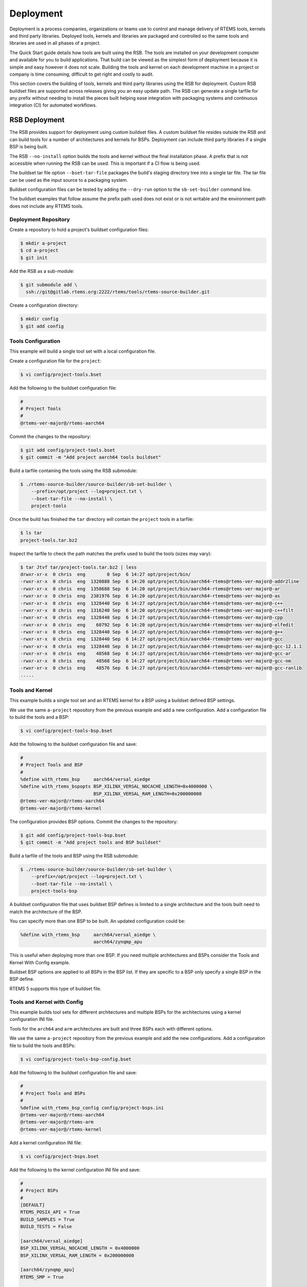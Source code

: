 .. SPDX-License-Identifier: CC-BY-SA-4.0

.. Copyright (C) 2022 Chris Johns

.. _BSPs:

Deployment
**********
.. index:: Deployment
.. index:: packages

Deployment is a process companies, organizations or teams use to
control and manage delivery of RTEMS tools, kernels and third party
libraries. Deployed tools, kernels and libraries are packaged and
controlled so the same tools and libraries are used in all phases of a
project.

The Quick Start guide details how tools are built using the RSB. The
tools are installed on your development computer and available for you
to build applications. That build can be viewed as the simplest form
of deployment because it is simple and easy however it does not
scale. Building the tools and kernel on each development machine in a
project or company is time consuming, difficult to get right and
costly to audit.

This section covers the building of tools, kernels and third party
libraries using the RSB for deployment. Custom RSB buildset files are
supported across releases giving you an easy update path. The RSB can
generate a single tarfile for any prefix without needing to install
the pieces built helping ease integration with packaging systems and
continuous integration (CI) for automated workflows.

RSB Deployment
--------------

The RSB provides support for deployment using custom buildset files. A
custom buildset file resides outside the RSB and can build tools for a
number of architectures and kernels for BSPs. Deployment can include
third party libraries if a single BSP is being built.

The RSB ``--no-install`` option builds the tools and kernel without
the final installation phase. A prefix that is not accessible when
running the RSB can be used. This is important if a CI flow is being
used.

The buildset tar file option ``--bset-tar-file`` packages the build's
staging directory tree into a single tar file. The tar file can be
used as the input source to a packaging system.

Buildset configuration files can be tested by adding the ``--dry-run``
option to the ``sb-set-builder`` command line.

The buildset examples that follow assume the prefix path used does not
exist or is not writable and the environment path does not include any
RTEMS tools.

Deployment Repository
^^^^^^^^^^^^^^^^^^^^^

Create a repository to hold a project's buildset configuration
files:

.. code-block:: none

    $ mkdir a-project
    $ cd a-project
    $ git init

Add the RSB as a sub-module:

.. code-block:: none

    $ git submodule add \
      ssh://git@gitlab.rtems.org:2222/rtems/tools/rtems-source-builder.git

Create a configuration directory:

.. code-block:: none

    $ mkdir config
    $ git add config

Tools Configuration
^^^^^^^^^^^^^^^^^^^

This example will build a single tool set with a local configuration
file.

Create a configuration file for the ``project``:

.. code-block:: none

    $ vi config/project-tools.bset

Add the following to the buildset configuration file:

.. code-block:: none

    #
    # Project Tools
    #
    @rtems-ver-major@/rtems-aarch64

Commit the changes to the repository:

.. code-block:: none

   $ git add config/project-tools.bset
   $ git commit -m "Add project aarch64 tools buildset"

Build a tarfile containing the tools using the RSB submodule:

.. code-block:: none

   $ ./rtems-source-builder/source-builder/sb-set-builder \
       --prefix=/opt/project --log=project.txt \
       --bset-tar-file --no-install \
       project-tools

Once the build has finished the ``tar`` directory will contain the
``project`` tools in a tarfile:

.. code-block:: none

   $ ls tar
   project-tools.tar.bz2

Inspect the tarfile to check the path matches the prefix used to build
the tools (sizes may vary):

.. code-block:: none

   $ tar Jtvf tar/project-tools.tar.bz2 | less
   drwxr-xr-x  0 chris  eng        0 Sep  6 14:27 opt/project/bin/
   -rwxr-xr-x  0 chris  eng  1320888 Sep  6 14:20 opt/project/bin/aarch64-rtems@rtems-ver-major@-addr2line
   -rwxr-xr-x  0 chris  eng  1358688 Sep  6 14:20 opt/project/bin/aarch64-rtems@rtems-ver-major@-ar
   -rwxr-xr-x  0 chris  eng  2381976 Sep  6 14:20 opt/project/bin/aarch64-rtems@rtems-ver-major@-as
   -rwxr-xr-x  0 chris  eng  1328440 Sep  6 14:27 opt/project/bin/aarch64-rtems@rtems-ver-major@-c++
   -rwxr-xr-x  0 chris  eng  1316240 Sep  6 14:20 opt/project/bin/aarch64-rtems@rtems-ver-major@-c++filt
   -rwxr-xr-x  0 chris  eng  1328440 Sep  6 14:27 opt/project/bin/aarch64-rtems@rtems-ver-major@-cpp
   -rwxr-xr-x  0 chris  eng    60792 Sep  6 14:20 opt/project/bin/aarch64-rtems@rtems-ver-major@-elfedit
   -rwxr-xr-x  0 chris  eng  1328440 Sep  6 14:27 opt/project/bin/aarch64-rtems@rtems-ver-major@-g++
   -rwxr-xr-x  0 chris  eng  1328440 Sep  6 14:27 opt/project/bin/aarch64-rtems@rtems-ver-major@-gcc
   -rwxr-xr-x  0 chris  eng  1328440 Sep  6 14:27 opt/project/bin/aarch64-rtems@rtems-ver-major@-gcc-12.1.1
   -rwxr-xr-x  0 chris  eng    48568 Sep  6 14:27 opt/project/bin/aarch64-rtems@rtems-ver-major@-gcc-ar
   -rwxr-xr-x  0 chris  eng    48568 Sep  6 14:27 opt/project/bin/aarch64-rtems@rtems-ver-major@-gcc-nm
   -rwxr-xr-x  0 chris  eng    48576 Sep  6 14:27 opt/project/bin/aarch64-rtems@rtems-ver-major@-gcc-ranlib
   .....

Tools and Kernel
^^^^^^^^^^^^^^^^

This example builds a single tool set and an RTEMS kernel for a BSP
using a buildset defined BSP settings.

We use the same ``a-project`` repository from the previous example and
add a new configuration. Add a configuration file to build the tools
and a BSP:

.. code-block:: none

   $ vi config/project-tools-bsp.bset

Add the following to the buildset configuration file and save:

.. code-block:: none

   #
   # Project Tools and BSP
   #
   %define with_rtems_bsp     aarch64/versal_aiedge
   %define with_rtems_bspopts BSP_XILINX_VERSAL_NOCACHE_LENGTH=0x4000000 \
                              BSP_XILINX_VERSAL_RAM_LENGTH=0x200000000
   @rtems-ver-major@/rtems-aarch64
   @rtems-ver-major@/rtems-kernel

The configuration provides BSP options. Commit the changes to the
repository:

.. code-block:: none

   $ git add config/project-tools-bsp.bset
   $ git commit -m "Add project tools and BSP buildset"

Build a tarfile of the tools and BSP using the RSB submodule:

.. code-block:: none

   $ ./rtems-source-builder/source-builder/sb-set-builder \
       --prefix=/opt/project --log=project.txt \
       --bset-tar-file --no-install \
       project-tools-bsp

A buildset configuration file that uses buildset BSP defines is
limited to a single architecture and the tools built need to match the
architecture of the BSP.

You can specify more than one BSP to be built. An updated
configuration could be:

.. code-block:: none

   %define with_rtems_bsp     aarch64/versal_aiedge \
                              aarch64/zynqmp_apu

This is useful when deploying more than one BSP. If you need multiple
architectures and BSPs consider the Tools and Kernel With Config
example.

Buildset BSP options are applied to all BSPs in the BSP list. If they
are specific to a BSP only specify a single BSP in the BSP define.

RTEMS 5 supports this type of buildset file.

Tools and Kernel with Config
^^^^^^^^^^^^^^^^^^^^^^^^^^^^

This example builds tool sets for different architectures and multiple
BSPs for the architectures using a kernel configuration INI file.

Tools for the ``arch64`` and ``arm`` architectures are built and three
BSPs each with different options.

We use the same ``a-project`` repository from the previous example and
add the new configurations. Add a configuration file to build the
tools and BSPs:

.. code-block:: none

   $ vi config/project-tools-bsp-config.bset

Add the following to the buildset configuration file and save:

.. code-block:: none

   #
   # Project Tools and BSPs
   #
   %define with_rtems_bsp_config config/project-bsps.ini
   @rtems-ver-major@/rtems-aarch64
   @rtems-ver-major@/rtems-arm
   @rtems-ver-major@/rtems-kernel

Add a kernel configuration INI file:

.. code-block:: none

   $ vi config/project-bsps.bset

Add the following to the kernel configuration INI file and save:

.. code-block:: none

   #
   # Project BSPs
   #
   [DEFAULT]
   RTEMS_POSIX_API = True
   BUILD_SAMPLES = True
   BUILD_TESTS = False

   [aarch64/versal_aiedge]
   BSP_XILINX_VERSAL_NOCACHE_LENGTH = 0x4000000
   BSP_XILINX_VERSAL_RAM_LENGTH = 0x200000000

   [aarch64/zynqmp_apu]
   RTEMS_SMP = True

   [arm/xilinx_zynq_zc706]
   RTEMS_SMP = True
   BSP_XILINX_VERSAL_NOCACHE_LENGTH = 0x4000000
   BSP_XILINX_VERSAL_RAM_LENGTH = 0x200000000

Commit the changes to the repository:

.. code-block:: none

   $ git add config/project-tools-bsp-config.bset
   $ git add config/project-bsps.ini
   $ git commit -m "Add project tools and BSPs buildset and kernel config"

Build a tarfile of the tools and BSPs using the RSB submodule:

.. code-block:: none

   $ ./rtems-source-builder/source-builder/sb-set-builder \
       --prefix=/opt/project --log=project.txt \
       --bset-tar-file --no-install \
       project-tools-bsp-config

Tools, Kernel and Packages
^^^^^^^^^^^^^^^^^^^^^^^^^^

Third party libraries can be built as part of a single RSB
configuration if only one BSP is built at a time. The RSB support for
building packages does not support building for multiple BSPs.

We use the same ``a-project`` repository from the previous example and
add a new configuration. Add a configuration file to build the tools,
BSPs and LibBSD:

.. code-block:: none

   $ vi config/project-aarch64-tools-bsp-libbsd.bset

Add the following to the buildset configuration file and save:

.. code-block:: none

   #
   # Project Tools, BSP and LibBSD
   #
   %define with_rtems_bsp     aarch64/versal_aiedge
   %define with_rtems_bspopts BSP_XILINX_VERSAL_NOCACHE_LENGTH=0x4000000 \
                              BSP_XILINX_VERSAL_RAM_LENGTH=0x200000000
   6/rtems-aarch64
   6/rtems-kernel
   6/rtems-libbsd

Commit the changes to the repository:

.. code-block:: none

   $ git add config/project-aarch64-tools-bsp-libbsd.bset
   $ git commit -m "Add project aarch64 tools, BSP and libbsd"

Build a tarfile of the tools, BSP and LibBSD using the RSB
submodule:

.. code-block:: none

   $ ./rtems-source-builder/source-builder/sb-set-builder \
       --prefix=/opt/project --log=project.txt \
       --bset-tar-file --no-install \
       project-aarch64-tools-bsp-libbsd

The tarfile can be reviewed to see the BSP libraries built (sizes may vary):

.. code-block:: none

   $ tar jtvf tar/project-aarch64-tools-bsp-libbsd.tar.bz2 | \
              grep -e '\.a$' | grep -e 'versal_aiedge'
   -rw-r--r--  0 chris  eng 138936312 Sep  7 14:58 opt/project/aarch64-rtems@rtems-ver-major@/versal_aiedge/lib/libbsd.a
   -rw-r--r--  0 chris  eng    686190 Sep  7 14:56 opt/project/aarch64-rtems@rtems-ver-major@/versal_aiedge/lib/libdebugger.a
   -rw-r--r--  0 chris  eng    164086 Sep  7 14:56 opt/project/aarch64-rtems@rtems-ver-major@/versal_aiedge/lib/libftpd.a
   -rw-r--r--  0 chris  eng    107560 Sep  7 14:56 opt/project/aarch64-rtems@rtems-ver-major@/versal_aiedge/lib/libftpfs.a
   -rw-r--r--  0 chris  eng    978812 Sep  7 14:56 opt/project/aarch64-rtems@rtems-ver-major@/versal_aiedge/lib/libjffs2.a
   -rw-r--r--  0 chris  eng    412354 Sep  7 14:56 opt/project/aarch64-rtems@rtems-ver-major@/versal_aiedge/lib/libmghttpd.a
   -rw-r--r--  0 chris  eng   2099962 Sep  7 14:56 opt/project/aarch64-rtems@rtems-ver-major@/versal_aiedge/lib/librtemsbsp.a
   -rw-r--r--  0 chris  eng  29693496 Sep  7 14:56 opt/project/aarch64-rtems@rtems-ver-major@/versal_aiedge/lib/librtemscpu.a
   -rw-r--r--  0 chris  eng    435236 Sep  7 14:56 opt/project/aarch64-rtems@rtems-ver-major@/versal_aiedge/lib/librtemscxx.a
   -rw-r--r--  0 chris  eng    141234 Sep  7 14:56 opt/project/aarch64-rtems@rtems-ver-major@/versal_aiedge/lib/librtemsdefaultconfig.a
   -rw-r--r--  0 chris  eng    856514 Sep  7 14:56 opt/project/aarch64-rtems@rtems-ver-major@/versal_aiedge/lib/librtemstest.a
   -rw-r--r--  0 chris  eng    159004 Sep  7 14:56 opt/project/aarch64-rtems@rtems-ver-major@/versal_aiedge/lib/libtelnetd.a
   -rw-r--r--  0 chris  eng    137386 Sep  7 14:56 opt/project/aarch64-rtems@rtems-ver-major@/versal_aiedge/lib/libtftpfs.a
   -rw-r--r--  0 chris  eng    476692 Sep  7 14:56 opt/project/aarch64-rtems@rtems-ver-major@/versal_aiedge/lib/libz.a

Tools, Kernel with Config and Packages
^^^^^^^^^^^^^^^^^^^^^^^^^^^^^^^^^^^^^^

This example builds the tools, kernel and LibBSD using an RSB
configuration file and a kernel configuration file. The kernel
configuration provides easier kernel and BSP option management.

Third party libraries can be built as part of a single RSB
configuration if only one BSP is built at a time. The RSB support for
building packages does not support building for multiple BSPs.

We use the same ``a-project`` repository from the previous example and
add a new configuration. Add a configuration file to build the tools,
BSPs and LibBSD:

.. code-block:: none

   $ vi config/project-aarch-tools-bsp-libbsd-config.bset

Add the following to the buildset configuration file and save:

.. code-block:: none

   #
   # Project Tools, BSP and LibBSD
   #
   %define with_rtems_bsp_config config/project-aarch64-bsp.ini
   6/rtems-aarch64
   6/rtems-kernel
   6/rtems-libbsd

Add a kernel configuration INI file:

.. code-block:: none

   $ vi config/project-aarch64-bsp.bset

Add the following kernel configuration INI file and save:

.. code-block:: none

   #
   # Project Versal AI Edge BSP
   #
   [DEFAULT]
   RTEMS_POSIX_API = True
   BUILD_SAMPLES = True
   BUILD_TESTS = False

   [aarch64/versal_aiedge]
   BSP_XILINX_VERSAL_NOCACHE_LENGTH = 0x4000000
   BSP_XILINX_VERSAL_RAM_LENGTH = 0x200000000

Commit the changes to the repository:

.. code-block:: none

   $ git add config/project-aarch64-tools-bsp-libbsd-config.bset
   $ git add config/project-aarch64-bsp.ini
   $ git commit -m "Add project aarch64 tools, BSP (with config) and libbsd"

Build the tarfile of the tools, BSP and LibBSD using the RSB
submodule:

.. code-block:: none

   $ ./rtems-source-builder/source-builder/sb-set-builder \
       --prefix=/opt/project --log=project.txt \
       --bset-tar-file --no-install \
       project-aarch64-tools-bsp-libbsd-config
